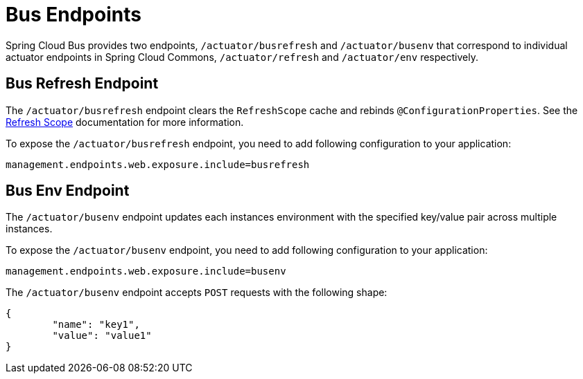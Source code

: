 [[bus-endpoints]]
= Bus Endpoints
:page-section-summary-toc: 1

Spring Cloud Bus provides two endpoints, `/actuator/busrefresh` and `/actuator/busenv`
that correspond to individual actuator endpoints in Spring Cloud Commons,
`/actuator/refresh` and `/actuator/env` respectively.

[[bus-refresh-endpoint]]
== Bus Refresh Endpoint
The `/actuator/busrefresh` endpoint clears the `RefreshScope` cache and rebinds
`@ConfigurationProperties`. See the <<refresh-scope,Refresh Scope>> documentation for
more information.

To expose the `/actuator/busrefresh` endpoint, you need to add following configuration to your
application:

[source,properties]
----
management.endpoints.web.exposure.include=busrefresh
----

[[bus-env-endpoint]]
== Bus Env Endpoint
The `/actuator/busenv` endpoint updates each instances environment with the specified
key/value pair across multiple instances.

To expose the `/actuator/busenv` endpoint, you need to add following configuration to your
application:

[source,properties]
----
management.endpoints.web.exposure.include=busenv
----

The `/actuator/busenv` endpoint accepts `POST` requests with the following shape:

[source,json]
----
{
	"name": "key1",
	"value": "value1"
}
----